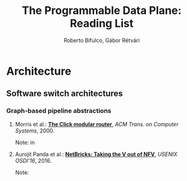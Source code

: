 #+STATUS: "Mustread" "Interesting" "Maybe" ""
#+COLUMNS: %120ITEM %STATUS
#+OPTIONS: num:nil author:t 
#+AUTHOR: Roberto Bifulco, Gábor Rétvári
#+TITLE: The Programmable Data Plane: Reading List
# \bibliography{./prog_data_plane.bib}
# \bibliographystyle{plain}

* Architecture

** Software switch architectures

*** Graph-based pipeline abstractions

**** Morris et al.: [[https://pdos.csail.mit.edu/papers/click:tocs00/paper.pdf][*The Click modular router*]], /ACM Trans. on Computer Systems/, 2000.
Note: in

**** Aurojit Panda et al.: [[https://www.usenix.org/conference/osdi16/technical-sessions/presentation/panda][*NetBricks: Taking the V out of NFV*]], /USENIX OSDI'16/, 2016.
Note: 

# Local variables:
# eval: (setq reftex-cite-format "%A et al.: [[%U][*%t*]], /%h/, %y.\nNote: ")
# End:
